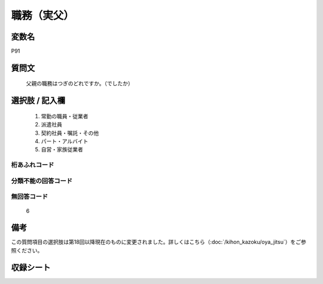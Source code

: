 .. title:: P91
.. rst-class:: item
====================================================================================================
職務（実父）
====================================================================================================

.. rst-class:: varname
変数名
==================

P91

.. rst-class:: question
質問文
==================


   父親の職務はつぎのどれですか。（でしたか）



.. rst-class:: answer
選択肢 / 記入欄
======================


     1. 常勤の職員・従業者

     2. 派遣社員

     3. 契約社員・嘱託・その他

     4. パート・アルバイト

     5. 自営・家族従業者




.. rst-class:: overflow
桁あふれコード
-------------------------------



.. rst-class:: not_available
分類不能の回答コード
-------------------------------------



.. rst-class:: not_available
無回答コード
-------------------------------------
  6



.. rst-class:: bikou
備考
==================

この質問項目の選択肢は第18回以降現在のものに変更されました。詳しくはこちら（:doc:`/kihon_kazoku/oya_jitsu`）をご参照ください。

.. rst-class:: include_sheet
収録シート
=======================================
.. hlist::
   :columns: 3


   * p1_4

   * p5b_4

   * p11c_4

   * p16d_4

   * p21e_4




.. index:: P91
